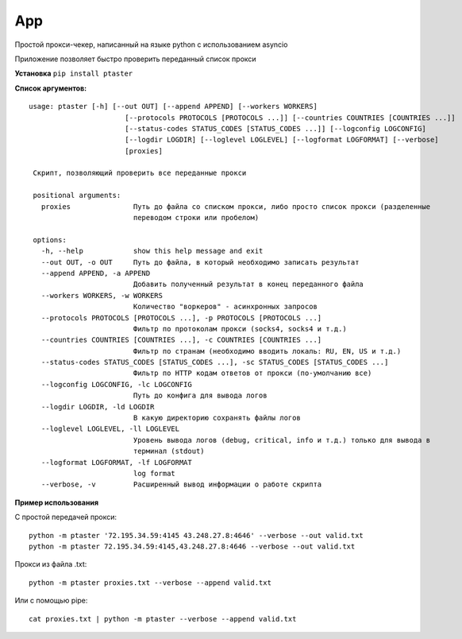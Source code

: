 App
===

Простой прокси-чекер, написанный
на языке python с использованием
asyncio

Приложение позволяет быстро проверить
переданный список прокси

**Установка**
``pip install ptaster``

**Список аргументов:**

.. parsed-literal::

   usage: ptaster [-h] [--out OUT] [--append APPEND] [--workers WORKERS]
                          [--protocols PROTOCOLS [PROTOCOLS ...]] [--countries COUNTRIES [COUNTRIES ...]]
                          [--status-codes STATUS_CODES [STATUS_CODES ...]] [--logconfig LOGCONFIG]
                          [--logdir LOGDIR] [--loglevel LOGLEVEL] [--logformat LOGFORMAT] [--verbose]
                          [proxies]

    Скрипт, позволяющий проверить все переданные прокси

    positional arguments:
      proxies               Путь до файла со списком прокси, либо просто список прокси (разделенные
                            переводом строки или пробелом)

    options:
      -h, --help            show this help message and exit
      --out OUT, -o OUT     Путь до файла, в который необходимо записать результат
      --append APPEND, -a APPEND
                            Добавить полученный результат в конец переданного файла
      --workers WORKERS, -w WORKERS
                            Количество "воркеров" - асинхронных запросов
      --protocols PROTOCOLS [PROTOCOLS ...], -p PROTOCOLS [PROTOCOLS ...]
                            Фильтр по протоколам прокси (socks4, socks4 и т.д.)
      --countries COUNTRIES [COUNTRIES ...], -c COUNTRIES [COUNTRIES ...]
                            Фильтр по странам (необходимо вводить локаль: RU, EN, US и т.д.)
      --status-codes STATUS_CODES [STATUS_CODES ...], -sc STATUS_CODES [STATUS_CODES ...]
                            Фильтр по HTTP кодам ответов от прокси (по-умолчанию все)
      --logconfig LOGCONFIG, -lc LOGCONFIG
                            Путь до конфига для вывода логов
      --logdir LOGDIR, -ld LOGDIR
                            В какую директорию сохранять файлы логов
      --loglevel LOGLEVEL, -ll LOGLEVEL
                            Уровень вывода логов (debug, critical, info и т.д.) только для вывода в
                            терминал (stdout)
      --logformat LOGFORMAT, -lf LOGFORMAT
                            log format
      --verbose, -v         Расширенный вывод информации о работе скрипта

**Пример использования**

С простой передачей прокси:

.. parsed-literal::

   python -m ptaster '72.195.34.59:4145 43.248.27.8:4646' --verbose --out valid.txt
   python -m ptaster 72.195.34.59:4145,43.248.27.8:4646 --verbose --out valid.txt

Прокси из файла .txt:

.. parsed-literal::

   python -m ptaster proxies.txt --verbose --append valid.txt

Или с помощью pipe:

.. parsed-literal::

   cat proxies.txt | python -m ptaster --verbose --append valid.txt
